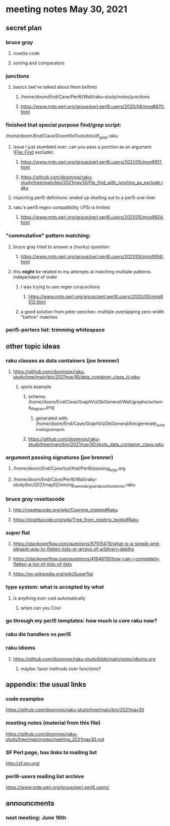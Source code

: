 * meeting notes May 30, 2021
** secret plan
*** bruce gray
**** rosetta code
**** sorting and comparators
*** junctions
**** basics (we've talked about them before)
***** /home/doom/End/Cave/Perl6/Wall/raku-study/notes/junctions
***** https://www.nntp.perl.org/group/perl.perl6.users/2020/06/msg8870.html

*** finished that special purpose find/grep script:
/home/doom/End/Cave/DoomfileTools/bin/df_grep.raku
**** issue I just stumbled over: can you pass a junction as an argument (File::Find exclude):
***** https://www.nntp.perl.org/group/perl.perl6.users/2021/05/msg9917.html
***** https://github.com/doomvox/raku-study/tree/main/bin/2021may30/file_find_with_junction_as_exclude.raku

**** importing perl5 defintions: ended up shelling out to a perl5 one-liner
**** raku's perl5 regex compatibility (:P5) is limited
***** https://www.nntp.perl.org/group/perl.perl6.users/2021/05/msg9924.html


*** "commutative" pattern matching:
**** bruce gray tried to answer a (murky) question:
***** https://www.nntp.perl.org/group/perl.perl6.users/2021/05/msg9958.html

**** this *might* be related to my attempts at matching multiple patterns independant of order
***** I was trying to use regex conjunctions
****** https://www.nntp.perl.org/group/perl.perl6.users/2020/05/msg8512.html
***** a good solution from peter penchev: multiple overlapping zero-width "before" matches

*** perl5-porters list: trimming whitespace

** other topic ideas
*** raku classes as data containers (joe brenner) 
**** https://github.com/doomvox/raku-study/tree/main/bin/2021may16/data_container_class_iii.raku
***** spots example
****** schema: /home/doom/End/Cave/GraphVizDbiGeneral/Wall/graphs/schema_diagram.png
******* generated with: /home/doom/End/Cave/GraphVizDbiGeneral/bin/generate_schema_diagram_spots
****** https://github.com/doomvox/raku-study/tree/main/bin/2021may30/spots_data_container_class.raku

*** argument passing signatures (joe brenner)
**** /home/doom/End/Cave/Ice/Xtal/Perl6/passing_args.org
**** /home/doom/End/Cave/Perl6/Wall/raku-study/bin/2021may02/mixing_named_args_and_positional_ones.raku

*** bruce gray rosettacode
**** http://rosettacode.org/wiki/Coprime_triplets#Raku
**** https://rosettacode.org/wiki/Tree_from_nesting_levels#Raku 


*** super flat 
**** https://stackoverflow.com/questions/67515479/what-is-a-simple-and-elegant-way-to-flatten-lists-or-arrays-of-arbitrary-depths
**** https://stackoverflow.com/questions/41648119/how-can-i-completely-flatten-a-list-of-lists-of-lists
**** https://en.wikipedia.org/wiki/Superflat

*** type system: what is accepted by what   
**** is anything ever cast automatically
***** when can you Cool

*** go through my perl5 templates: how much is core raku now?

*** raku die handlers vs perl5
*** raku idioms
**** https://github.com/doomvox/raku-study/blob/main/notes/idioms.org

***** maybe: favor methods over functions?

** appendix: the usual links
*** code examples
https://github.com/doomvox/raku-study/tree/main/bin/2021may30
*** meeting notes (material from this file)
https://github.com/doomvox/raku-study/tree/main/notes/meeting_2021may30.md
*** SF Perl page, has links to mailing list
http://sf.pm.org/
*** perl6-users mailing list archive
https://www.nntp.perl.org/group/perl.perl6.users/

** announcments
*** next meeting: June 16th


